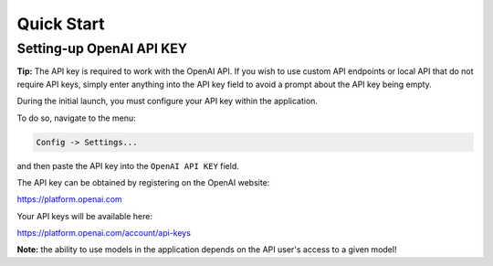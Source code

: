Quick Start
===========

Setting-up OpenAI API KEY
-------------------------

**Tip:** The API key is required to work with the OpenAI API. If you wish to use custom API endpoints or local API that do not require API keys, simply enter anything into the API key field to avoid a prompt about the API key being empty.

During the initial launch, you must configure your API key within the application.

To do so, navigate to the menu:

.. code-block:: ini

   Config -> Settings...


and then paste the API key into the ``OpenAI API KEY`` field.

.. image:: images/v2_settings.png
   :width: 400


The API key can be obtained by registering on the OpenAI website:

https://platform.openai.com

Your API keys will be available here:

https://platform.openai.com/account/api-keys


**Note:** the ability to use models in the application depends on the API user's access to a given model!